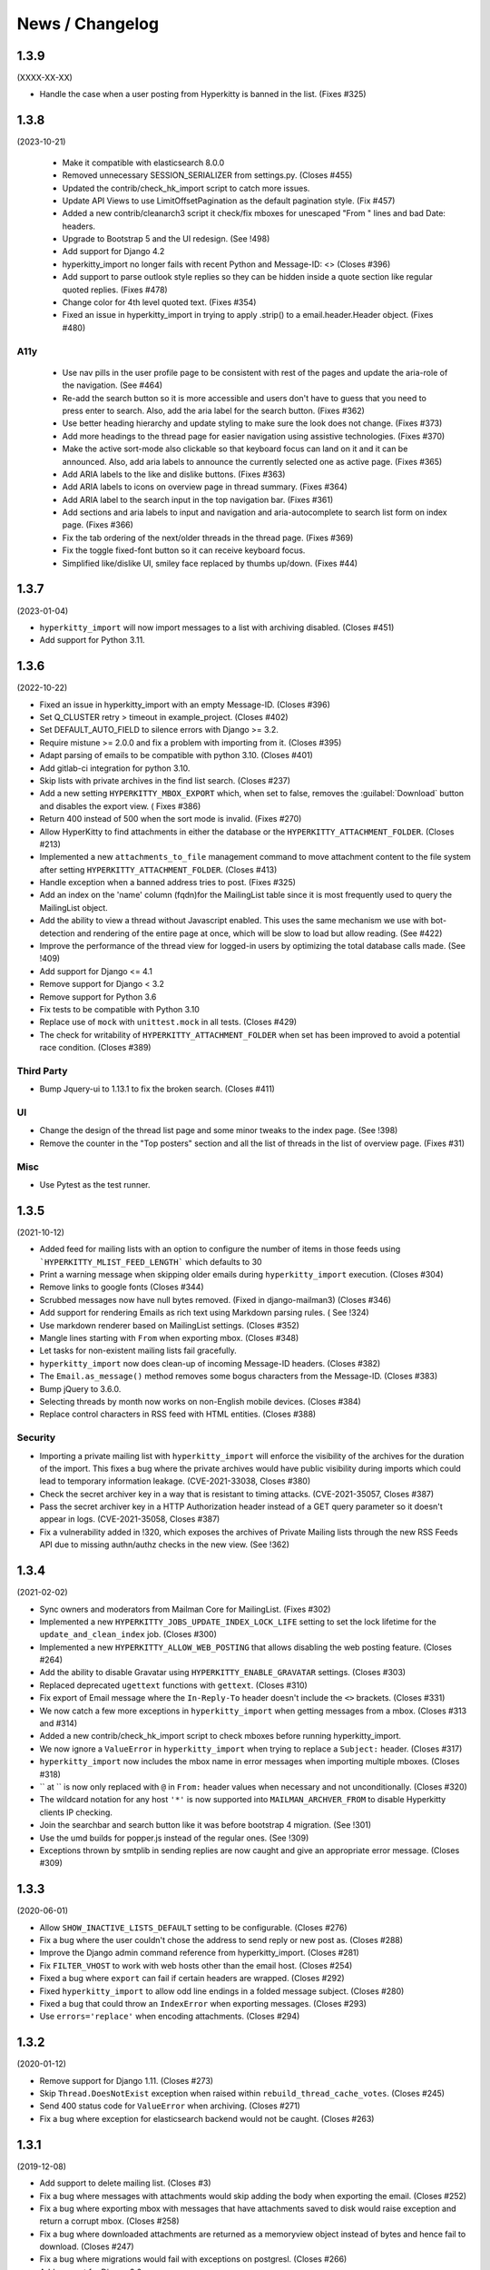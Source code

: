 ================
News / Changelog
================


.. _news-1.3.9:

1.3.9
=====

(XXXX-XX-XX)

- Handle the case when a user posting from Hyperkitty is banned in the
  list. (Fixes #325)

.. _news-1.3.8:

1.3.8
=====

(2023-10-21)

 - Make it compatible with elasticsearch 8.0.0
 - Removed unnecessary SESSION_SERIALIZER from settings.py.  (Closes #455)
 - Updated the contrib/check_hk_import script to catch more issues.
 - Update API Views to use LimitOffsetPagination as the default pagination
   style. (Fix #457)
 - Added a new contrib/cleanarch3 script it check/fix mboxes for unescaped
   "From " lines and bad Date: headers.
 - Upgrade to Bootstrap 5 and the UI redesign. (See !498)
 - Add support for Django 4.2
 - hyperkitty_import no longer fails with recent Python and Message-ID: <>
   (Closes #396)
 - Add support to parse outlook style replies so they can be hidden inside
   a quote section like regular quoted replies. (Fixes #478)
 - Change color for 4th level quoted text. (Fixes #354)
 - Fixed an issue in hyperkitty_import in trying to apply .strip() to a
   email.header.Header object.  (Fixes #480)

A11y
----

 - Use nav pills in the user profile page to be consistent with rest of
   the pages and update the aria-role of the navigation. (See #464)
 - Re-add the search button so it is more accessible and users don't have
   to guess that you need to press enter to search. Also, add the aria
   label for the search button. (Fixes #362)
 - Use better heading hierarchy and update styling to make sure the look
   does not change. (Fixes #373)
 - Add more headings to the thread page for easier navigation using assistive
   technologies. (Fixes #370)
 - Make the active sort-mode also clickable so that keyboard focus can land
   on it and it can be announced. Also, add aria labels to announce the
   currently selected one as active page. (Fixes #365)
 - Add ARIA labels to the like and dislike buttons. (Fixes #363)
 - Add ARIA labels to icons on overview page in thread summary. (Fixes #364)
 - Add ARIA label to the search input in the top navigation bar. (Fixes #361)
 - Add sections and aria labels to input and navigation and aria-autocomplete
   to search list form on index page. (Fixes #366)
 - Fix the tab ordering of the next/older threads in the thread page.
   (Fixes #369)
 - Fix the toggle fixed-font button so it can receive keyboard focus.
 - Simplified like/dislike UI, smiley face replaced by thumbs up/down.
   (Fixes #44)

.. _news-1.3.7:

1.3.7
=====

(2023-01-04)

- ``hyperkitty_import`` will now import messages to a list with archiving
  disabled.  (Closes #451)
- Add support for Python 3.11.


.. _news-1.3.6:

1.3.6
=====

(2022-10-22)

- Fixed an issue in hyperkitty_import with an empty Message-ID.  (Closes #396)
- Set Q_CLUSTER retry > timeout in example_project.  (Closes #402)
- Set DEFAULT_AUTO_FIELD to silence errors with Django >= 3.2.
- Require mistune >= 2.0.0 and fix a problem with importing from it. (Closes #395)
- Adapt parsing of emails to be compatible with python 3.10. (Closes #401)
- Add gitlab-ci integration for python 3.10.
- Skip lists with private archives in the find list search. (Closes #237)
- Add a new setting ``HYPERKITTY_MBOX_EXPORT`` which, when set to false,
  removes the :guilabel:`Download` button and disables the export view. (
  Fixes #386)
- Return 400 instead of 500 when the sort mode is invalid. (Fixes #270)
- Allow HyperKitty to find attachments in either the database or the
  ``HYPERKITTY_ATTACHMENT_FOLDER``.  (Closes #213)
- Implemented a new ``attachments_to_file`` management command to move
  attachment content to the file system after setting
  ``HYPERKITTY_ATTACHMENT_FOLDER``.  (Closes #413)
- Handle exception when a banned address tries to post. (Fixes #325)
- Add an index on the 'name' column (fqdn)for the MailingList table since it is
  most frequently used to query the MailingList object.
- Add the ability to view a thread without Javascript enabled. This uses the
  same mechanism we use with bot-detection and rendering of the entire page at
  once, which will be slow to load but allow reading. (See #422)
- Improve the performance of the thread view for logged-in users by optimizing
  the total database calls made. (See !409)
- Add support for Django <= 4.1
- Remove support for Django < 3.2
- Remove support for Python 3.6
- Fix tests to be compatible with Python 3.10
- Replace use of ``mock`` with ``unittest.mock`` in all tests. (Closes #429)
- The check for writability of ``HYPERKITTY_ATTACHMENT_FOLDER`` when set has
  been improved to avoid a potential race condition.  (Closes #389)

Third Party
-----------

- Bump Jquery-ui to 1.13.1 to fix the broken search. (Closes #411)

UI
--

- Change the design of the thread list page and some minor tweaks
  to the index page. (See !398)
- Remove the counter in the "Top posters" section and all the list of threads
  in the list of overview page. (Fixes #31)


Misc
----

- Use Pytest as the test runner.


.. _news-1.3.5:

1.3.5
=====

(2021-10-12)

- Added feed for mailing lists with an option to configure the number of items
  in those feeds using ```HYPERKITTY_MLIST_FEED_LENGTH``` which defaults to 30
- Print a warning message when skipping older emails during
  ``hyperkitty_import`` execution. (Closes #304)
- Remove links to google fonts (Closes #344)
- Scrubbed messages now have null bytes removed. (Fixed in django-mailman3)
  (Closes #346)
- Add support for rendering Emails as rich text using Markdown parsing rules. (
  See !324)
- Use markdown renderer based on MailingList settings. (Closes #352)
- Mangle lines starting with ``From`` when exporting mbox. (Closes #348)
- Let tasks for non-existent mailing lists fail gracefully.
- ``hyperkitty_import`` now does clean-up of incoming Message-ID headers.
  (Closes #382)
- The ``Email.as_message()`` method removes some bogus characters from the
  Message-ID.  (Closes #383)
- Bump jQuery to 3.6.0.
- Selecting threads by month now works on non-English mobile devices.
  (Closes #384)
- Replace control characters in RSS feed with HTML entities.  (Closes #388)

Security
--------

- Importing a private mailing list with ``hyperkitty_import`` will enforce
  the visibility of the archives for the duration of the import. This fixes
  a bug where the private archives would have public visibility during imports
  which could lead to temporary information leakage.
  (CVE-2021-33038, Closes #380)
- Check the secret archiver key in a way that is resistant to timing attacks.
  (CVE-2021-35057, Closes #387)
- Pass the secret archiver key in a HTTP Authorization header instead of a GET
  query parameter so it doesn't appear in logs. (CVE-2021-35058, Closes #387)
- Fix a vulnerability added in !320, which exposes the archives of Private
  Mailing lists through the new RSS Feeds API due to missing authn/authz checks
  in the new view. (See !362)


.. _news-1.3.4:

1.3.4
=====

(2021-02-02)

- Sync owners and moderators from Mailman Core for MailingList. (Fixes #302)
- Implemented a new ``HYPERKITTY_JOBS_UPDATE_INDEX_LOCK_LIFE`` setting to set
  the lock lifetime for the ``update_and_clean_index`` job.  (Closes #300)
- Implemented a new ``HYPERKITTY_ALLOW_WEB_POSTING`` that allows disabling the
  web posting feature. (Closes #264)
- Add the ability to disable Gravatar using ``HYPERKITTY_ENABLE_GRAVATAR``
  settings. (Closes #303)
- Replaced deprecated ``ugettext`` functions with ``gettext``. (Closes #310)
- Fix export of Email message where the ``In-Reply-To`` header doesn't include
  the ``<>`` brackets. (Closes #331)
- We now catch a few more exceptions in ``hyperkitty_import`` when getting
  messages from a mbox. (Closes #313 and #314)
- Added a new contrib/check_hk_import script to check mboxes before running
  hyperkitty_import.
- We now ignore a ``ValueError`` in ``hyperkitty_import`` when trying to
  replace a ``Subject:`` header. (Closes #317)
- ``hyperkitty_import`` now includes the mbox name in error messages when
  importing multiple mboxes. (Closes #318)
- `` at `` is now only replaced with ``@`` in ``From:`` header values when
  necessary and not unconditionally. (Closes #320)
- The wildcard notation for any host ``'*'`` is now supported into
  ``MAILMAN_ARCHVER_FROM`` to disable Hyperkitty clients IP checking.
- Join the searchbar and search button  like it was before bootstrap 4
  migration. (See !301)
- Use the umd builds for popper.js instead of the regular ones. (See !309)
- Exceptions thrown by smtplib in sending replies are now caught and give an
  appropriate error message.  (Closes #309)

.. _news-1.3.3:

1.3.3
=====

(2020-06-01)

- Allow ``SHOW_INACTIVE_LISTS_DEFAULT`` setting to be configurable. (Closes #276)
- Fix a bug where the user couldn't chose the address to send reply or new post
  as. (Closes #288)
- Improve the Django admin command reference from hyperkitty_import.
  (Closes #281)
- Fix ``FILTER_VHOST`` to work with web hosts other than the email host.
  (Closes #254)
- Fixed a bug where ``export`` can fail if certain headers are wrapped.
  (Closes #292)
- Fixed ``hyperkitty_import`` to allow odd line endings in a folded message
  subject.  (Closes #280)
- Fixed a bug that could throw an ``IndexError`` when exporting messages.
  (Closes #293)
- Use ``errors='replace'`` when encoding attachments.  (Closes #294)

1.3.2
=====

(2020-01-12)

- Remove support for Django 1.11. (Closes #273)
- Skip ``Thread.DoesNotExist`` exception when raised within
  ``rebuild_thread_cache_votes``. (Closes #245)
- Send 400 status code for ``ValueError`` when archiving. (Closes #271)
- Fix a bug where exception for elasticsearch backend would not be caught. (Closes #263)

1.3.1
=====

(2019-12-08)

- Add support to delete mailing list. (Closes #3)
- Fix a bug where messages with attachments would skip adding the body when
  exporting the email. (Closes #252)
- Fix a bug where exporting mbox with messages that have attachments saved
  to disk would raise exception and return a corrupt mbox. (Closes #258)
- Fix a bug where downloaded attachments are returned as a memoryview object
  instead of bytes and hence fail to download. (Closes #247)
- Fix a bug where migrations would fail with exceptions on postgresl. (Closes
  #266)
- Add support for Django 3.0.
- Add support for Python 3.8 with Django 2.2.


1.3.0
=====
(2019-09-04)

- Unread messages now have a blue envelope icon, instead of a gray one before to
  to make them more visible.
- Quoted text in emails have different visual background to improve readability.
- Quoted text is now visually quoted to 3 levels of replies with different visual
  background to improve readability.
- Add a new "All Threads" button in MailingList overview page to point to all the
  the threads in reverse date order. This should give a continuous list of threads.
- Fixes a bug where "All Threads" button leads to 500 page if there aren't any
  threads. (Closes #230)
- Add support for Django 2.2.
- Fix a bug where bad Date header could cause ``hyperkitty_import`` to exit with
  ``TypeError`` due to bad date type.
- Change the Overview page to remove the List of months from left side bar and
  convert different thread categories into tabs.
- Replace unmaintained ``lockfile`` dependency with ``flufl.lock``.
- Remove ``SingletonAsync`` implementation of ``AsyncTask`` and use the upstream
  version for better maintenance.
- Run update_index job hourly by default instead of minutely for performance
  reasons of whoosh.
- Email body now preserves leading whitespaces on lines and wraps around line
  boundary. (Closes #239)
- Do not indent replies on small screens. (Closes #224)
- Add a keyboard shortcut ``?`` to bring up list of keyboard shortcuts.
	(Closes #240)

1.2.2
=====
(2019-02-22)

- ``paintstore`` is no longer a dependency of Hyperkitty. This change requires
  that people change their ``settings.py`` and remove ``paintstore`` from
  ``INSTALLED_APPS``. (See #72)
- Folded Message-ID headers will no longer break threading.  (#216)
- MailingList descriptions are no longer a required field. This makes HyperKity
  more aligned with Core. (Closes #211)


1.2.1
=====
(2018-08-30)

- Several message defects that would cause ``hyperkitty_import`` to abort will
  now just cause the message to be skipped and allow importing to continue.
  (#183)
- If an imported message has no Date: header, ``hyperkitty_import`` will now
  look for Resent-Date: and the unixfrom date before archiving the message
  with the current date.  (#184)
- Add support for Django 2.1. Hyperkitty now supports Django 1.11-2.1 (#193)


1.2.0
=====
(2018-07-10)

- Handle email attachments returned by Scrubber as bytes or as strings with
  no specified encoding. (#171)
- Remove robotx.txt from Hyperkitty. It wasn't working correctly anyway.
  If you still need it, serve it from the webserver directly. (#176)
- Add the possibility to store attachments on the filesystem, using the
  ``HYPERKITTY_ATTACHMENT_FOLDER`` config variable.
- If a message in the mbox passed to ``hyperkitty_import`` is missing a
  ``Message-ID``, a generated one will be added. (#180)
- There is a new management command ``update_index_one_list`` to update the
  search index for a single list. (#175)


1.1.4
=====
(2017-10-09)

- Use an auto-incrementing integer for the MailingLists's id.
  **WARNING**: this migration will take a very long time (hours!) if you have
  a lot of emails in your database.
- Protect a couple tasks against thread and email deletion
- Improve performance in the cache rebuilding async task
- Drop the ``mailman2_download`` command. (#148)
- Adapt to the newest mailmanclient version (3.1.1).
- Handle the case when a moderated list is opened and there are pending
  subscriptions. (#152)
- Protect export_mbox against malformed URLs. (#153)


1.1.1
=====
(2017-08-04)

- Fix the Javascript in the overview page
- Make two Django commands compatible with Django >= 1.10
- Fix sorting in the MailingList's cache value
- Don't show emails before they have been analyzed
- Fix slowdown with PostgreSQL on some overview queries


1.1.0
=====
(2017-05-26)

- Add an async task system, check out the installation documentation to run the necessary commands.
- Support Django < 1.11 (support for 1.11 will arrive soon, only a dependency is not compatible).
- Switch to the Allauth login library
- Performance optimizations.
- Better REST API.
- Better handling of email sender names.
- Improve graphic design.


1.0.3
=====
(2015-11-15)

- Switch from LESS to Sass
- Many graphical improvements
- The SSLRedirect middleware is now optional
- Add an "Export to mbox" feature
- Allow choosing the email a reply or a new message will be sent as


0.9.6
=====
(2015-03-16)

* Adapt to the port of Mailman to Python3
* Merge KittyStore into HyperKitty
* Split off the Mailman archiver Plugin in its own module: mailman-hyperkitty
* Compatibility with Django 1.7


0.1.7
=====
(2014-01-30)

Many significant changes, mostly on:
* The caching system
* The user page
* The front page
* The list overview page


0.1.5
=====
(2013-05-18)

Here are the significant changes since 0.1.4:

* Merge and compress static files (CSS and Javascript)
* Django 1.5 compatibility
* Fixed REST API
* Improved RPM packaging
* Auto-subscribe the user to the list when they reply online
* New login providers: generic OpenID and Fedora
* Improved page loading on long threads: the replies are loaded asynchronously
* Replies are dynamically inserted in the thread view


0.1.4
=====
(2013-02-19)

Here are the significant changes:

* Beginning of RPM packaging
* Improved documentation
* Voting and favoriting is more dynamic (no page reload)
* Better emails display (text is wrapped)
* Replies are sorted by thread
* New logo
* DB schema migration with South
* General style update (Boostream, fluid layout)


0.1 (alpha)
===========
(2012-11-22)

Initial release of HyperKitty.

* login using django user account / browserid / google openid / yahoo openid
* use Twitter Bootstrap for stylesheets
* show basic list info and metrics
* show basic user profile
* Add tags to message threads
